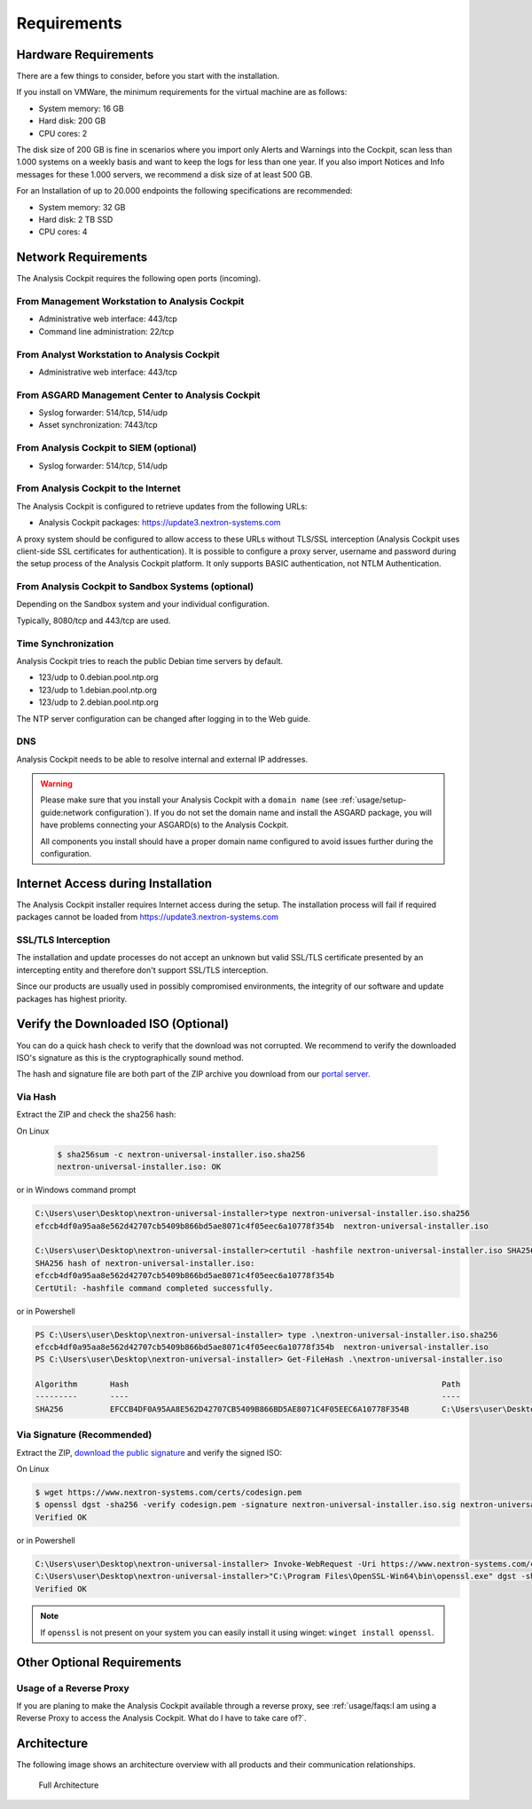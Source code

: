 Requirements
============

Hardware Requirements
---------------------

There are a few things to consider, before you start with the
installation.

If you install on VMWare, the minimum requirements for the virtual
machine are as follows:

* System memory: 16 GB
* Hard disk: 200 GB
* CPU cores: 2

The disk size of 200 GB is fine in scenarios where you import only
Alerts and Warnings into the Cockpit, scan less than 1.000 systems on a
weekly basis and want to keep the logs for less than one year. If you
also import Notices and Info messages for these 1.000 servers, we
recommend a disk size of at least 500 GB.

For an Installation of up to 20.000 endpoints the following
specifications are recommended:

* System memory: 32 GB
* Hard disk: 2 TB SSD
* CPU cores: 4

Network Requirements
--------------------

The Analysis Cockpit requires the following open ports (incoming).

From Management Workstation to Analysis Cockpit
^^^^^^^^^^^^^^^^^^^^^^^^^^^^^^^^^^^^^^^^^^^^^^^

* Administrative web interface: 443/tcp
* Command line administration: 22/tcp

From Analyst Workstation to Analysis Cockpit
^^^^^^^^^^^^^^^^^^^^^^^^^^^^^^^^^^^^^^^^^^^^

* Administrative web interface: 443/tcp

From ASGARD Management Center to Analysis Cockpit
^^^^^^^^^^^^^^^^^^^^^^^^^^^^^^^^^^^^^^^^^^^^^^^^^

* Syslog forwarder: 514/tcp, 514/udp
* Asset synchronization: 7443/tcp

From Analysis Cockpit to SIEM (optional)
^^^^^^^^^^^^^^^^^^^^^^^^^^^^^^^^^^^^^^^^

-  Syslog forwarder: 514/tcp, 514/udp

From Analysis Cockpit to the Internet
^^^^^^^^^^^^^^^^^^^^^^^^^^^^^^^^^^^^^

The Analysis Cockpit is configured to retrieve updates from the
following URLs:

* Analysis Cockpit packages: https://update3.nextron-systems.com

A proxy system should be configured to allow access to these URLs
without TLS/SSL interception (Analysis Cockpit uses client-side SSL
certificates for authentication). It is possible to configure a proxy
server, username and password during the setup process of the Analysis
Cockpit platform. It only supports BASIC authentication, not NTLM
Authentication.

From Analysis Cockpit to Sandbox Systems (optional)
^^^^^^^^^^^^^^^^^^^^^^^^^^^^^^^^^^^^^^^^^^^^^^^^^^^

Depending on the Sandbox system and your individual configuration.

Typically, 8080/tcp and 443/tcp are used.

Time Synchronization
^^^^^^^^^^^^^^^^^^^^

Analysis Cockpit tries to reach the public Debian time servers by
default.

* 123/udp to 0.debian.pool.ntp.org
* 123/udp to 1.debian.pool.ntp.org
* 123/udp to 2.debian.pool.ntp.org

The NTP server configuration can be changed after logging in to the Web
guide.

DNS
^^^

Analysis Cockpit needs to be able to resolve internal and external IP addresses.

.. warning:: 
  Please make sure that you install your Analysis Cockpit with a
  ``domain name`` (see :ref:`usage/setup-guide:network configuration`).
  If you do not set the domain name and install the ASGARD package,
  you will have problems connecting your ASGARD(s) to the Analysis Cockpit.

  All components you install should have a proper domain name configured to avoid issues further during the configuration.

Internet Access during Installation
-----------------------------------

The Analysis Cockpit installer requires Internet access during the
setup. The installation process will fail if required packages cannot be
loaded from https://update3.nextron-systems.com

SSL/TLS Interception
^^^^^^^^^^^^^^^^^^^^

The installation and update processes do not accept an unknown but valid
SSL/TLS certificate presented by an intercepting entity and therefore
don't support SSL/TLS interception.

Since our products are usually used in possibly compromised
environments, the integrity of our software and update packages has
highest priority.

Verify the Downloaded ISO (Optional)
------------------------------------

You can do a quick hash check to verify that the download was not corrupted.
We recommend to verify the downloaded ISO's signature as this is the cryptographically sound method.

The hash and signature file are both part of the ZIP archive you download
from our `portal server <https://portal.nextron-systems.com>`__.

Via Hash
^^^^^^^^

Extract the ZIP and check the sha256 hash:

On Linux

   .. code-block:: bash

    $ sha256sum -c nextron-universal-installer.iso.sha256
    nextron-universal-installer.iso: OK

or in Windows command prompt

.. code-block:: bat

    C:\Users\user\Desktop\nextron-universal-installer>type nextron-universal-installer.iso.sha256
    efccb4df0a95aa8e562d42707cb5409b866bd5ae8071c4f05eec6a10778f354b  nextron-universal-installer.iso
    
    C:\Users\user\Desktop\nextron-universal-installer>certutil -hashfile nextron-universal-installer.iso SHA256
    SHA256 hash of nextron-universal-installer.iso:
    efccb4df0a95aa8e562d42707cb5409b866bd5ae8071c4f05eec6a10778f354b
    CertUtil: -hashfile command completed successfully.

or in Powershell

.. code-block:: powershell

    PS C:\Users\user\Desktop\nextron-universal-installer> type .\nextron-universal-installer.iso.sha256
    efccb4df0a95aa8e562d42707cb5409b866bd5ae8071c4f05eec6a10778f354b  nextron-universal-installer.iso
    PS C:\Users\user\Desktop\nextron-universal-installer> Get-FileHash .\nextron-universal-installer.iso
    
    Algorithm       Hash                                                                   Path
    ---------       ----                                                                   ----
    SHA256          EFCCB4DF0A95AA8E562D42707CB5409B866BD5AE8071C4F05EEC6A10778F354B       C:\Users\user\Desktop\asgard2-installer\nextron-universal-installer.iso

Via Signature (Recommended)
^^^^^^^^^^^^^^^^^^^^^^^^^^^

Extract the ZIP, `download the public signature <https://www.nextron-systems.com/certificates-and-keys>`__
and verify the signed ISO:

On Linux

.. code-block:: bash

    $ wget https://www.nextron-systems.com/certs/codesign.pem
    $ openssl dgst -sha256 -verify codesign.pem -signature nextron-universal-installer.iso.sig nextron-universal-installer.iso
    Verified OK

or in Powershell

.. code-block:: powershell

    C:\Users\user\Desktop\nextron-universal-installer> Invoke-WebRequest -Uri https://www.nextron-systems.com/certs/codesign.pem -OutFile codesign.pem
    C:\Users\user\Desktop\nextron-universal-installer>"C:\Program Files\OpenSSL-Win64\bin\openssl.exe" dgst -sha256 -verify codesign.pem -signature nextron-universal-installer.iso.sig nextron-universal-installer.iso
    Verified OK

.. note::

    If ``openssl`` is not present on your system you can easily install it using winget: ``winget install openssl``.

Other Optional Requirements
---------------------------

Usage of a Reverse Proxy
^^^^^^^^^^^^^^^^^^^^^^^^
If you are planing to make the Analysis Cockpit available through a
reverse proxy, see :ref:`usage/faqs:I am using a Reverse Proxy to access the Analysis Cockpit. What do I have to take care of?`.

Architecture
------------

The following image shows an architecture overview with all products and
their communication relationships.

.. figure:: ../images/image3.png
   :target: ../_images/image3.png
   :alt: Full Architecture
	
   Full Architecture
